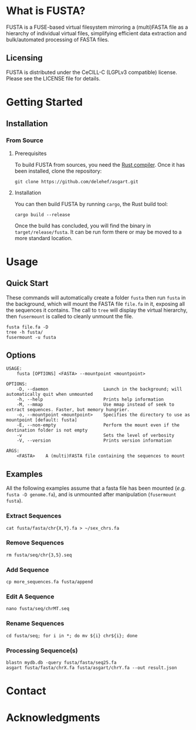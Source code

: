 * What is FUSTA?
FUSTA is a FUSE-based virtual filesystem mirroring a (multi)FASTA file as a hierarchy of individual virtual files, simplifying efficient data extraction and bulk/automated processing of FASTA files.
** Licensing
FUSTA is distributed under the CeCILL-C (LGPLv3 compatible) license. Please see the LICENSE file for details.
* Getting Started
** Installation
*** From Source
**** Prerequisites
To build FUSTA from sources, you need the [[https://www.rust-lang.org/en-US/install.html][Rust compiler]]. Once it has been installed, clone the repository:
#+begin_src
git clone https://github.com/delehef/asgart.git
#+end_src
**** Installation
You can then build FUSTA by running =cargo=, the Rust build tool:
#+begin_src
cargo build --release
#+end_src
Once the build has concluded, you will find the binary in =target/release/fusta=. It can be run form there or may be moved to a more standard location.

* Usage
** Quick Start
These commands will automatically create a folder =fusta= then run =fusta= in the background, which will mount the FASTA file =file.fa= in it, exposing all the sequences it contains. The call to =tree= will display the virtual hierarchy, then =fusermount= is called to cleanly unmount the file.

#+begin_src
fusta file.fa -D
tree -h fusta/
fusermount -u fusta
#+end_src
** Options
#+begin_src
USAGE:
    fusta [OPTIONS] <FASTA> --mountpoint <mountpoint>

OPTIONS:
    -D, --daemon                     Launch in the background; will automatically quit when unmounted
    -h, --help                       Prints help information
    -M, --mmap                       Use mmap instead of seek to extract sequences. Faster, but memory hungrier.
    -o, --mountpoint <mountpoint>    Specifies the directory to use as mountpoint [default: fusta]
    -E, --non-empty                  Perform the mount even if the destination folder is not empty
    -v                               Sets the level of verbosity
    -V, --version                    Prints version information

ARGS:
    <FASTA>    A (multi)FASTA file containing the sequences to mount
#+end_src
** Examples
   All the following examples assume that a fasta file has been mounted (/e.g./ =fusta -D genome.fa=), and is unmounted after manipulation (=fusermount fusta=).
*** Extract Sequences
 #+begin_src shell
 cat fusta/fasta/chr{X,Y}.fa > ~/sex_chrs.fa
 #+end_src
*** Remove Sequences
 #+begin_src shell
 rm fusta/seq/chr{3,5}.seq
 #+end_src
*** Add Sequence
 #+begin_src shell
 cp more_sequences.fa fusta/append
 #+end_src
*** Edit A Sequence
 #+begin_src shell
 nano fusta/seq/chrMT.seq
 #+end_src
*** Rename Sequences
 #+begin_src shell
 cd fusta/seq; for i in *; do mv ${i} chr${i}; done
 #+end_src
*** Processing Sequence(s)
 #+begin_src shell
 blastn mydb.db -query fusta/fasta/seq25.fa
 asgart fusta/fasta/chrX.fa fusta/asgart/chrY.fa --out result.json
 #+end_src
* Contact
* Acknowledgments

